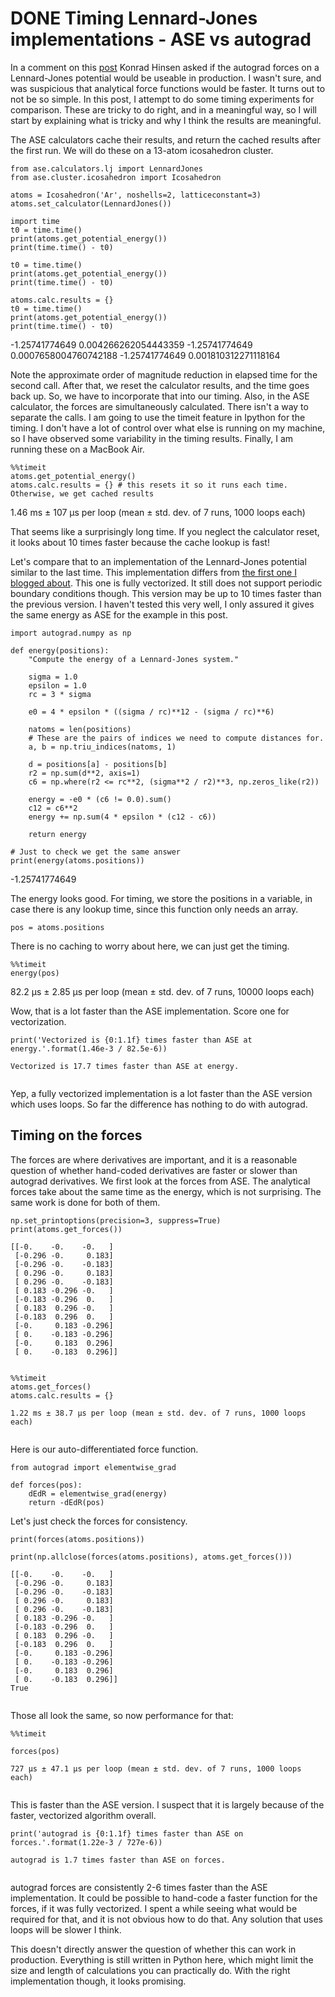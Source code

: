 * DONE Timing Lennard-Jones implementations - ASE vs autograd
  CLOSED: [2017-11-20 Mon 21:19]
  :PROPERTIES:
  :categories: python, autograd, lennardjones
  :date:     2017/11/20 21:19:17
  :updated:  2017/11/21 07:14:23
  :org-url:  http://kitchingroup.cheme.cmu.edu/org/2017/11/20/Timing-Lennard-Jones-implementations---ASE-vs-autograd.org
  :permalink: http://kitchingroup.cheme.cmu.edu/blog/2017/11/20/Timing-Lennard-Jones-implementations---ASE-vs-autograd/index.html
  :END:

In a comment on this [[http://kitchingroup.cheme.cmu.edu/blog/2017/11/14/Forces-by-automatic-differentiation-in-molecular-simulation/][post]] Konrad Hinsen asked if the autograd forces on a Lennard-Jones potential would be useable in production. I wasn't sure, and was suspicious that analytical force functions would be faster. It turns out to not be so simple. In this post, I attempt to do some timing experiments for comparison. These are tricky to do right, and in a meaningful way, so I will start by explaining what is tricky and why I think the results are meaningful. 

The ASE calculators cache their results, and return the cached results after the first run. We will do these on a 13-atom icosahedron cluster.

#+NAME: paris-single-michigan-london
#+BEGIN_SRC ipython
from ase.calculators.lj import LennardJones
from ase.cluster.icosahedron import Icosahedron

atoms = Icosahedron('Ar', noshells=2, latticeconstant=3)
atoms.set_calculator(LennardJones())

import time
t0 = time.time()
print(atoms.get_potential_energy())
print(time.time() - t0)

t0 = time.time()
print(atoms.get_potential_energy())
print(time.time() - t0)

atoms.calc.results = {}
t0 = time.time()
print(atoms.get_potential_energy())
print(time.time() - t0)
#+END_SRC

#+RESULTS: paris-single-michigan-london
:RESULTS:
-1.25741774649
0.004266262054443359
-1.25741774649
0.0007658004760742188
-1.25741774649
0.001810312271118164

:END:

Note the approximate order of magnitude reduction in elapsed time for the second call. After that, we reset the calculator results, and the time goes back up. So, we have to incorporate that into our timing. Also, in the ASE calculator, the forces are simultaneously calculated. There isn't a way to separate the calls. I am going to use the timeit feature in Ipython for the timing. I don't have a lot of control over what else is running on my machine, so I have observed some variability in the timing results. Finally, I am running these on a MacBook Air.

#+NAME: early-six-five-burger
#+BEGIN_SRC ipython
%%timeit
atoms.get_potential_energy()
atoms.calc.results = {} # this resets it so it runs each time. Otherwise, we get cached results
#+END_SRC

#+RESULTS: early-six-five-burger
:RESULTS:
1.46 ms ± 107 µs per loop (mean ± std. dev. of 7 runs, 1000 loops each)

:END:

That seems like a surprisingly long time. If you neglect the calculator reset, it looks about 10 times faster because the cache lookup is fast!

Let's compare that to an implementation of the Lennard-Jones potential similar to the last time. This implementation differs from [[http://kitchingroup.cheme.cmu.edu/blog/2017/11/14/Forces-by-automatic-differentiation-in-molecular-simulation/][the first one I blogged about]]. This one is fully vectorized. It still does not support periodic boundary conditions though. This version may be up to 10 times faster than the previous version. I haven't tested this very well, I only assured it gives the same energy as ASE for the example in this post.

#+NAME: ten-neptune-oregon-sodium
#+BEGIN_SRC ipython
import autograd.numpy as np

def energy(positions):
    "Compute the energy of a Lennard-Jones system."
    
    sigma = 1.0
    epsilon = 1.0
    rc = 3 * sigma

    e0 = 4 * epsilon * ((sigma / rc)**12 - (sigma / rc)**6)
    
    natoms = len(positions)
    # These are the pairs of indices we need to compute distances for.
    a, b = np.triu_indices(natoms, 1)

    d = positions[a] - positions[b]
    r2 = np.sum(d**2, axis=1)
    c6 = np.where(r2 <= rc**2, (sigma**2 / r2)**3, np.zeros_like(r2))
    
    energy = -e0 * (c6 != 0.0).sum()
    c12 = c6**2
    energy += np.sum(4 * epsilon * (c12 - c6))
    
    return energy

# Just to check we get the same answer
print(energy(atoms.positions))
#+END_SRC

#+RESULTS: ten-neptune-oregon-sodium
:RESULTS:
-1.25741774649

:END:

The energy looks good. For timing, we store the positions in a variable, in case there is any lookup time, since this function only needs an array.

#+NAME: leopard-texas-lemon-minnesota
#+BEGIN_SRC ipython
pos = atoms.positions
#+END_SRC

#+RESULTS: leopard-texas-lemon-minnesota
:RESULTS:

:END:

There is no caching to worry about here, we can just get the timing.

#+NAME: hotel-hamper-hamper-march
#+BEGIN_SRC ipython
%%timeit
energy(pos)
#+END_SRC

#+RESULTS: hotel-hamper-hamper-march
:RESULTS:
82.2 µs ± 2.85 µs per loop (mean ± std. dev. of 7 runs, 10000 loops each)

:END:

Wow, that is a lot faster than the ASE implementation. Score one for vectorization.

#+NAME: cola-alaska-cold-bakerloo
#+BEGIN_SRC ipython
print('Vectorized is {0:1.1f} times faster than ASE at energy.'.format(1.46e-3 / 82.5e-6))
#+END_SRC

#+RESULTS: cola-alaska-cold-bakerloo
:RESULTS:
#+BEGIN_EXAMPLE
Vectorized is 17.7 times faster than ASE at energy.

#+END_EXAMPLE
:END:

Yep, a fully vectorized implementation is a lot faster than the ASE version which uses loops. So far the difference has nothing to do with autograd.

** Timing on the forces
   
The forces are where derivatives are important, and it is a reasonable question of whether hand-coded derivatives are faster or slower than autograd derivatives. We first look at the forces from ASE. The analytical forces take about the same time as the energy, which is not surprising. The same work is done for both of them.

#+NAME: whiskey-oxygen-pizza-four
#+BEGIN_SRC ipython
np.set_printoptions(precision=3, suppress=True)
print(atoms.get_forces())
#+END_SRC

#+RESULTS: whiskey-oxygen-pizza-four
:RESULTS:
#+BEGIN_EXAMPLE
[[-0.    -0.    -0.   ]
 [-0.296 -0.     0.183]
 [-0.296 -0.    -0.183]
 [ 0.296 -0.     0.183]
 [ 0.296 -0.    -0.183]
 [ 0.183 -0.296 -0.   ]
 [-0.183 -0.296  0.   ]
 [ 0.183  0.296 -0.   ]
 [-0.183  0.296  0.   ]
 [-0.     0.183 -0.296]
 [ 0.    -0.183 -0.296]
 [-0.     0.183  0.296]
 [ 0.    -0.183  0.296]]

#+END_EXAMPLE
:END:

#+NAME: wolfram-march-fourteen-jersey
#+BEGIN_SRC ipython
%%timeit
atoms.get_forces()
atoms.calc.results = {}
#+END_SRC

#+RESULTS: wolfram-march-fourteen-jersey
:RESULTS:
#+BEGIN_EXAMPLE
1.22 ms ± 38.7 µs per loop (mean ± std. dev. of 7 runs, 1000 loops each)

#+END_EXAMPLE
:END:

Here is our auto-differentiated force function.

#+NAME: diet-zulu-artist-red
#+BEGIN_SRC ipython
from autograd import elementwise_grad

def forces(pos):
    dEdR = elementwise_grad(energy)
    return -dEdR(pos)
#+END_SRC

Let's just check the forces for consistency.

#+NAME: vermont-oranges-lactose-five
#+BEGIN_SRC ipython
print(forces(atoms.positions))

print(np.allclose(forces(atoms.positions), atoms.get_forces()))
#+END_SRC

#+RESULTS: vermont-oranges-lactose-five
:RESULTS:
#+BEGIN_EXAMPLE
[[-0.    -0.    -0.   ]
 [-0.296 -0.     0.183]
 [-0.296 -0.    -0.183]
 [ 0.296 -0.     0.183]
 [ 0.296 -0.    -0.183]
 [ 0.183 -0.296 -0.   ]
 [-0.183 -0.296  0.   ]
 [ 0.183  0.296 -0.   ]
 [-0.183  0.296  0.   ]
 [-0.     0.183 -0.296]
 [ 0.    -0.183 -0.296]
 [-0.     0.183  0.296]
 [ 0.    -0.183  0.296]]
True

#+END_EXAMPLE
:END:

Those all look the same, so now performance for that:

#+NAME: fillet-floor-oregon-south
#+BEGIN_SRC ipython
%%timeit 

forces(pos)
#+END_SRC

#+RESULTS: fillet-floor-oregon-south
:RESULTS:
#+BEGIN_EXAMPLE
727 µs ± 47.1 µs per loop (mean ± std. dev. of 7 runs, 1000 loops each)

#+END_EXAMPLE
:END:

This is faster than the ASE version. I suspect that it is largely because of the faster, vectorized algorithm overall. 

#+NAME: whiskey-eighteen-missouri-seven
#+BEGIN_SRC ipython
print('autograd is {0:1.1f} times faster than ASE on forces.'.format(1.22e-3 / 727e-6))
#+END_SRC

#+RESULTS: whiskey-eighteen-missouri-seven
:RESULTS:
#+BEGIN_EXAMPLE
autograd is 1.7 times faster than ASE on forces.

#+END_EXAMPLE
:END:

autograd forces are consistently 2-6 times faster than the ASE implementation. It could be possible to hand-code a faster function for the forces, if it was fully vectorized. I spent a while seeing what would be required for that, and it is not obvious how to do that. Any solution that uses loops will be slower I think.

This doesn't directly answer the question of whether this can work in production. Everything is still written in Python here, which might limit the size and length of calculations you can practically do. With the right implementation though, it looks promising.



